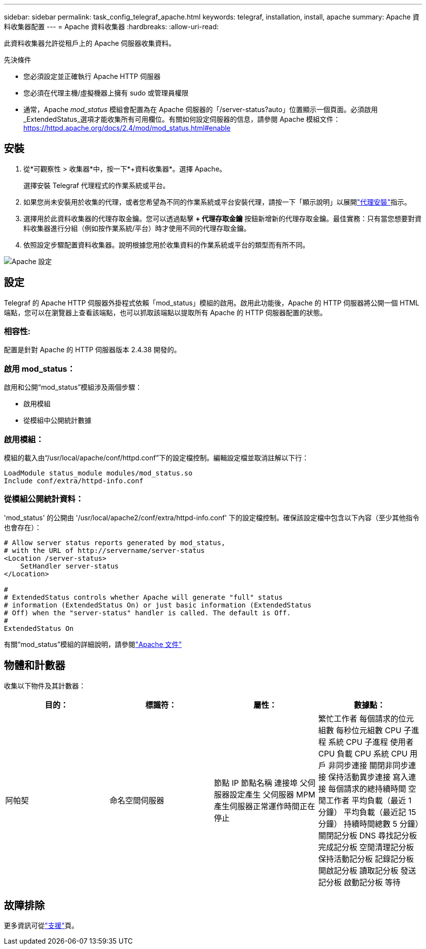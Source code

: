 ---
sidebar: sidebar 
permalink: task_config_telegraf_apache.html 
keywords: telegraf, installation, install, apache 
summary: Apache 資料收集器配置 
---
= Apache 資料收集器
:hardbreaks:
:allow-uri-read: 


[role="lead"]
此資料收集器允許從租戶上的 Apache 伺服器收集資料。

.先決條件
* 您必須設定並正確執行 Apache HTTP 伺服器
* 您必須在代理主機/虛擬機器上擁有 sudo 或管理員權限
* 通常，Apache _mod_status_ 模組會配置為在 Apache 伺服器的「/server-status?auto」位置顯示一個頁面。必須啟用_ExtendedStatus_選項才能收集所有可用欄位。有關如何設定伺服器的信息，請參閱 Apache 模組文件： https://httpd.apache.org/docs/2.4/mod/mod_status.html#enable[]




== 安裝

. 從*可觀察性 > 收集器*中，按一下*+資料收集器*。選擇 Apache。
+
選擇安裝 Telegraf 代理程式的作業系統或平台。

. 如果您尚未安裝用於收集的代理，或者您希望為不同的作業系統或平台安裝代理，請按一下「顯示說明」以展開link:task_config_telegraf_agent.html["代理安裝"]指示。
. 選擇用於此資料收集器的代理存取金鑰。您可以透過點擊 *+ 代理存取金鑰* 按鈕新增新的代理存取金鑰。最佳實務：只有當您想要對資料收集器進行分組（例如按作業系統/平台）時才使用不同的代理存取金鑰。
. 依照設定步驟配置資料收集器。說明根據您用於收集資料的作業系統或平台的類型而有所不同。


image:ApacheDCConfigLinux.png["Apache 設定"]



== 設定

Telegraf 的 Apache HTTP 伺服器外掛程式依賴「mod_status」模組的啟用。啟用此功能後，Apache 的 HTTP 伺服器將公開一個 HTML 端點，您可以在瀏覽器上查看該端點，也可以抓取該端點以提取所有 Apache 的 HTTP 伺服器配置的狀態。



=== 相容性:

配置是針對 Apache 的 HTTP 伺服器版本 2.4.38 開發的。



=== 啟用 mod_status：

啟用和公開“mod_status”模組涉及兩個步驟：

* 啟用模組
* 從模組中公開統計數據




=== 啟用模組：

模組的載入由“/usr/local/apache/conf/httpd.conf”下的設定檔控制。編輯設定檔並取消註解以下行：

 LoadModule status_module modules/mod_status.so
 Include conf/extra/httpd-info.conf


=== 從模組公開統計資料：

'mod_status' 的公開由 '/usr/local/apache2/conf/extra/httpd-info.conf' 下的設定檔控制。確保該設定檔中包含以下內容（至少其他指令也會存在）：

[listing]
----
# Allow server status reports generated by mod_status,
# with the URL of http://servername/server-status
<Location /server-status>
    SetHandler server-status
</Location>

#
# ExtendedStatus controls whether Apache will generate "full" status
# information (ExtendedStatus On) or just basic information (ExtendedStatus
# Off) when the "server-status" handler is called. The default is Off.
#
ExtendedStatus On
----
有關“mod_status”模組的詳細說明，請參閱link:https://httpd.apache.org/docs/2.4/mod/mod_status.html#enable["Apache 文件"]



== 物體和計數器

收集以下物件及其計數器：

[cols="<.<,<.<,<.<,<.<"]
|===
| 目的： | 標識符： | 屬性： | 數據點： 


| 阿帕契 | 命名空間伺服器 | 節點 IP 節點名稱 連接埠 父伺服器設定產生 父伺服器 MPM 產生伺服器正常運作時間正在停止 | 繁忙工作者 每個請求的位元組數 每秒位元組數 CPU 子進程 系統 CPU 子進程 使用者 CPU 負載 CPU 系統 CPU 用戶 非同步連接 關閉非同步連接 保持活動異步連接 寫入連接 每個請求的總持續時間 空閒工作者 平均負載（最近 1 分鐘） 平均負載（最近記 15 分鐘） 持續時間總數 5 分鐘）關閉記分板 DNS 尋找記分板 完成記分板 空閒清理記分板 保持活動記分板 記錄記分板 開啟記分板 讀取記分板 發送記分板 啟動記分板 等待 
|===


== 故障排除

更多資訊可從link:concept_requesting_support.html["支援"]頁。
